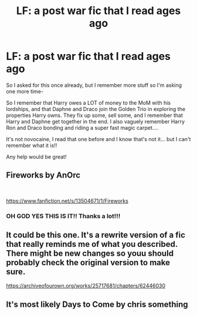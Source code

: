 #+TITLE: LF: a post war fic that I read ages ago

* LF: a post war fic that I read ages ago
:PROPERTIES:
:Author: Youspoonybard1
:Score: 5
:DateUnix: 1609049970.0
:DateShort: 2020-Dec-27
:FlairText: What's That Fic?
:END:
So I asked for this once already, but I remember more stuff so I'm asking one more time-

So I remember that Harry owes a LOT of money to the MoM with his lordships, and that Daphne and Draco join the Golden Trio in exploring the properties Harry owns. They fix up some, sell some, and I remember that Harry and Daphne get together in the end. I also vaguely remember Harry Ron and Draco bonding and riding a super fast magic carpet....

It's not novocaine, I read that one before and I know that's not it... but I can't remember what it is!!

Any help would be great!


** Fireworks by AnOrc

​

[[https://www.fanfiction.net/s/13504671/1/Fireworks]]
:PROPERTIES:
:Author: Excellent_Tubleweed
:Score: 2
:DateUnix: 1609470723.0
:DateShort: 2021-Jan-01
:END:

*** OH GOD YES THIS IS IT!! Thanks a lot!!!
:PROPERTIES:
:Author: Youspoonybard1
:Score: 2
:DateUnix: 1609488371.0
:DateShort: 2021-Jan-01
:END:


** It could be this one. It's a rewrite version of a fic that really reminds me of what you described. There might be new changes so youu should probably check the original version to make sure.

[[https://archiveofourown.org/works/25717681/chapters/62446030]]
:PROPERTIES:
:Author: Chris_Bui
:Score: 1
:DateUnix: 1609231730.0
:DateShort: 2020-Dec-29
:END:


** It's most likely Days to Come by chris something
:PROPERTIES:
:Author: udm17
:Score: 1
:DateUnix: 1609235984.0
:DateShort: 2020-Dec-29
:END:
